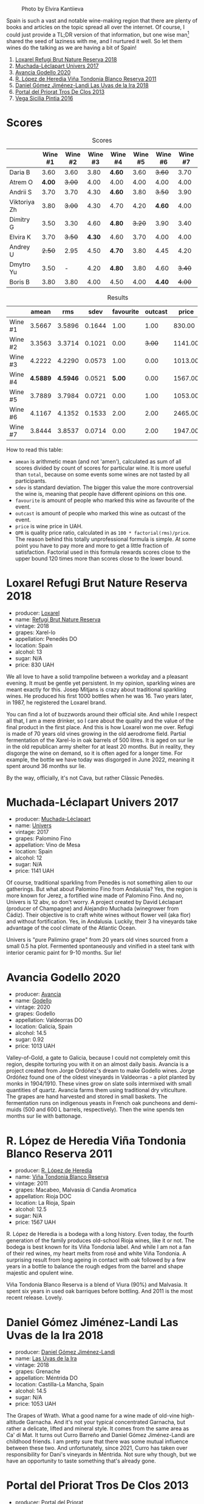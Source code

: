 #+caption: Photo by Elvira Kantiieva
[[file:/images/2022-10-25-a-bit-of-spain/2022-10-26-09-46-09-7376B61D-BD14-4D84-BBFC-483AFC0F60A5-1-105-c.webp]]

Spain is such a vast and notable wine-making region that there are plenty of books and articles on the topic spread all over the internet. Of course, I could just provide a TL;DR version of that information, but one wise man[fn:1] shared the seed of laziness with me, and I nurtured it well. So let them wines do the talking as we are having a bit of Spain!

1. [[barberry:/wines/369320be-e14f-49f3-9d81-f91f826875b7][Loxarel Refugi Brut Nature Reserva 2018]]
2. [[barberry:/wines/64475375-acb6-4d1b-a019-5dc61b01b1dc][Muchada-Léclapart Univers 2017]]
3. [[barberry:/wines/49656def-0966-4b59-84a7-f7bccb6e73ca][Avancia Godello 2020]]
4. [[barberry:/wines/ca7b2b58-fb6d-4110-84f0-aa8b6c7ed3dc][R. López de Heredia Viña Tondonia Blanco Reserva 2011]]
5. [[barberry:/wines/ab4da1d2-3d62-492a-89ed-94de2744b34e][Daniel Gómez Jiménez-Landi Las Uvas de la Ira 2018]]
6. [[barberry:/wines/695bbc4e-f480-49d6-addd-7cea55afba0a][Portal del Priorat Tros De Clos 2013]]
7. [[barberry:/wines/6bccfa7f-66a3-4e5d-8746-cd3580b377bf][Vega Sicilia Pintia 2016]]

[fn:1] Of course it was the famous Vilius from Vilnius!

* Scores
:PROPERTIES:
:ID:                     5c542c08-89e2-4ebf-9ce9-c6dbb0000350
:END:

#+attr_html: :class tasting-scores
#+caption: Scores
#+results: scores
|              | Wine #1 | Wine #2 | Wine #3 | Wine #4 | Wine #5 | Wine #6 | Wine #7 |
|--------------+---------+---------+---------+---------+---------+---------+---------|
| Daria B      |    3.60 |    3.60 |    3.80 | *4.60*  |    3.60 |  +3.60+ |    3.70 |
| Atrem O      |  *4.00* |  +3.00+ |    4.00 | 4.00    |    4.00 |    4.00 |    4.00 |
| Andrii S     |    3.70 |    3.70 |    4.30 | *4.60*  |    3.80 |  +3.50+ |    3.90 |
| Viktoriya Zh |    3.80 |  +3.00+ |    4.30 | 4.70    |    4.20 |  *4.60* |    4.00 |
| Dimitry G    |    3.50 |    3.30 |    4.60 | *4.80*  |  +3.20+ |    3.90 |    3.40 |
| Elvira K     |    3.70 |  +3.50+ |  *4.30* | 4.60    |    3.70 |    4.00 |    4.00 |
| Andrey U     |  +2.50+ |    2.95 |    4.50 | *4.70*  |    3.80 |    4.45 |    4.20 |
| Dmytro Yu    |    3.50 |       - |    4.20 | *4.80*  |    3.80 |    4.60 |  +3.40+ |
| Boris B      |    3.80 |    3.80 |    4.00 | 4.50    |    4.00 |  *4.40* |  +4.00+ |

#+attr_html: :class tasting-scores :rules groups :cellspacing 0 :cellpadding 6
#+caption: Results
#+results: summary
|         |    amean |      rms |   sdev | favourite | outcast |   price |      QPR |
|---------+----------+----------+--------+-----------+---------+---------+----------|
| Wine #1 |   3.5667 |   3.5896 | 0.1644 |      1.00 |    1.00 |  830.00 |   1.5382 |
| Wine #2 |   3.3563 |   3.3714 | 0.1021 |      0.00 |  +3.00+ | 1141.00 |   0.8371 |
| Wine #3 |   4.2222 |   4.2290 | 0.0573 |      1.00 |    0.00 | 1013.00 |   3.3288 |
| Wine #4 | *4.5889* | *4.5946* | 0.0521 |    *5.00* |    0.00 | 1567.00 | *3.8576* |
| Wine #5 |   3.7889 |   3.7984 | 0.0721 |      0.00 |    1.00 | 1053.00 |   1.6668 |
| Wine #6 |   4.1167 |   4.1352 | 0.1533 |      2.00 |    2.00 | 2465.00 |   1.1624 |
| Wine #7 |   3.8444 |   3.8537 | 0.0714 |      0.00 |    2.00 | 1947.00 |   0.9779 |

How to read this table:

- =amean= is arithmetic mean (and not 'amen'), calculated as sum of all scores divided by count of scores for particular wine. It is more useful than =total=, because on some events some wines are not tasted by all participants.
- =sdev= is standard deviation. The bigger this value the more controversial the wine is, meaning that people have different opinions on this one.
- =favourite= is amount of people who marked this wine as favourite of the event.
- =outcast= is amount of people who marked this wine as outcast of the event.
- =price= is wine price in UAH.
- =QPR= is quality price ratio, calculated in as =100 * factorial(rms)/price=. The reason behind this totally unprofessional formula is simple. At some point you have to pay more and more to get a little fraction of satisfaction. Factorial used in this formula rewards scores close to the upper bound 120 times more than scores close to the lower bound.

* Loxarel Refugi Brut Nature Reserva 2018
:PROPERTIES:
:ID:                     68b2a90f-29a0-4727-94ea-a24d0905c390
:END:

#+attr_html: :class bottle-right
[[file:/images/2022-10-25-a-bit-of-spain/2022-09-26-18-34-01-9AA64A2B-CCB2-4D28-A801-9E0D56F58E9C-1-102-o.webp]]

- producer: [[barberry:/producers/b26ec7b9-a4d6-4918-a384-f2f1fb1f2f6a][Loxarel]]
- name: [[barberry:/wines/369320be-e14f-49f3-9d81-f91f826875b7][Refugi Brut Nature Reserva]]
- vintage: 2018
- grapes: Xarel-lo
- appellation: Penedès DO
- location: Spain
- alcohol: 13
- sugar: N/A
- price: 830 UAH

We all love to have a solid trampoline between a workday and a pleasant evening. It must be gentle yet persistent. In my opinion, sparkling wines are meant exactly for this. Josep Mitjans is crazy about traditional sparkling wines. He produced his first 1000 bottles when he was 16. Two years later, in 1987, he registered the Loxarel brand.

You can find a lot of buzzwords around their official site. And while I respect all that, I am a mere drinker, so I care about the quality and the value of the final product in the first place. And this is how Loxarel won me over. Refugi is made of 70 years old vines growing in the old aerodrome field. Partial fermentation of the Xarel-lo in oak barrels of 500 litres. It is aged on sur lie in the old republican army shelter for at least 20 months. But in reality, they disgorge the wine on demand, so it is often aged for a longer time. For example, the bottle we have today was disgorged in June 2022, meaning it spent around 36 months sur lie.

By the way, officially, it's not Cava, but rather Clàssic Penedès.

* Muchada-Léclapart Univers 2017
:PROPERTIES:
:ID:                     fc788736-bac1-40c7-8571-37c052f1849f
:END:

#+attr_html: :class bottle-right
[[file:/images/2022-10-25-a-bit-of-spain/2022-09-26-18-53-19-8427D758-DF7F-4227-A6A3-648DA6AE3A0B-1-102-o.webp]]

- producer: [[barberry:/producers/cd1b94b8-6014-440d-8876-b6897a61770e][Muchada-Léclapart]]
- name: [[barberry:/wines/64475375-acb6-4d1b-a019-5dc61b01b1dc][Univers]]
- vintage: 2017
- grapes: Palomino Fino
- appellation: Vino de Mesa
- location: Spain
- alcohol: 12
- sugar: N/A
- price: 1141 UAH

Of course, traditional sparkling from Penedès is not something alien to our gatherings. But what about Palomino Fino from Andalusia? Yes, the region is more known for Jerez, a fortified wine made of Palomino Fino. And no, Univers is 12 abv, so don't worry. A project created by David Léclapart (producer of Champagne) and Alejandro Muchada (winegrower from Cádiz). Their objective is to craft white wines without flower veil (aka flor) and without fortification. Yes, in Andalusia. Luckily, their 3 ha vineyards take advantage of the cool climate of the Atlantic Ocean.

Univers is "pure Palimino grape" from 20 years old vines sourced from a small 0.5 ha plot. Fermented spontaneously and vinified in a steel tank with interior ceramic paint for 9-10 months. Sur lie!

* Avancia Godello 2020
:PROPERTIES:
:ID:                     af4dcf79-d4db-4848-8646-c6d2965ffad3
:END:

#+attr_html: :class bottle-right
[[file:/images/2022-10-25-a-bit-of-spain/2022-10-13-15-00-24-IMG-2742.webp]]

- producer: [[barberry:/producers/d636a6a2-57ca-41e9-98f7-50045514af83][Avancia]]
- name: [[barberry:/wines/49656def-0966-4b59-84a7-f7bccb6e73ca][Godello]]
- vintage: 2020
- grapes: Godello
- appellation: Valdeorras DO
- location: Galicia, Spain
- alcohol: 14.5
- sugar: 0.92
- price: 1013 UAH

Valley-of-Gold, a gate to Galicia, because I could not completely omit this region, despite torturing you with it on an almost daily basis. Avancia is a project created from Jorge Ordóñez's dream to make Godello wines. Jorge Ordóñez found one of the oldest vineyards in Valdeorras - a plot planted by monks in 1904/1910. These vines grow on slate soils intermixed with small quantities of quartz. Avancia farms them using traditional dry viticulture. The grapes are hand harvested and stored in small baskets. The fermentation runs on indigenous yeasts in French oak puncheons and demi-muids (500 and 600 L barrels, respectively). Then the wine spends ten months sur lie with battonage.

* R. López de Heredia Viña Tondonia Blanco Reserva 2011
:PROPERTIES:
:ID:                     5a5582a3-293f-407a-85f2-660110002236
:END:

#+attr_html: :class bottle-right
[[file:/images/2022-10-25-a-bit-of-spain/2022-09-17-20-20-14-IMG-2244.webp]]

- producer: [[barberry:/producers/d048b1cd-89b4-413e-a5f7-50ace090907c][R. López de Heredia]]
- name: [[barberry:/wines/ca7b2b58-fb6d-4110-84f0-aa8b6c7ed3dc][Viña Tondonia Blanco Reserva]]
- vintage: 2011
- grapes: Macabeo, Malvasia di Candia Aromatica
- appellation: Rioja DOC
- location: La Rioja, Spain
- alcohol: 12.5
- sugar: N/A
- price: 1567 UAH

R. López de Heredia is a bodega with a long history. Even today, the fourth generation of the family produces old-school Rioja wines, like it or not. The bodega is best known for its Viña Tondonia label. And while I am not a fan of their red wines, my heart melts from rosé and white Viña Tondonia. A surprising result from long ageing in contact with oak followed by a few years in a bottle to balance the rough edges from the barrel and shape majestic and opulent wine.

Viña Tondonia Blanco Reserva is a blend of Viura (90%) and Malvasia. It spent six years in used oak barriques before bottling. And 2011 is the most recent release. Lovely.

* Daniel Gómez Jiménez-Landi Las Uvas de la Ira 2018
:PROPERTIES:
:ID:                     57bb85db-282f-4cee-8066-8d8d69e8a49a
:END:

#+attr_html: :class bottle-right
[[file:/images/2022-10-25-a-bit-of-spain/2022-09-26-19-19-03-71085CA1-5E72-4CC0-84F0-E74F43A40995-1-102-o.webp]]

- producer: [[barberry:/producers/92082515-643a-4da7-92db-c7f1d3264206][Daniel Gómez Jiménez-Landi]]
- name: [[barberry:/wines/ab4da1d2-3d62-492a-89ed-94de2744b34e][Las Uvas de la Ira]]
- vintage: 2018
- grapes: Grenache
- appellation: Méntrida DO
- location: Castilla-La Mancha, Spain
- alcohol: 14.5
- sugar: N/A
- price: 1053 UAH

The Grapes of Wrath. What a good name for a wine made of old-vine high-altitude Garnacha. And it's not your typical concentrated Garnacha, but rather a delicate, lifted and mineral style. It comes from the same area as Ca' di Mat. It turns out Curro Barreño and Daniel Gómez Jiménez-Landi are childhood friends. I am pretty sure that there was some mutual influence between these two. And unfortunately, since 2021, Curro has taken over responsibility for Dani's vineyards in Méntrida. Not sure why though, but we have an opportunity to taste something that's already gone.

* Portal del Priorat Tros De Clos 2013
:PROPERTIES:
:ID:                     ea7c9886-b9fe-44cb-b958-47c3e246acd7
:END:

#+attr_html: :class bottle-right
[[file:/images/2022-10-25-a-bit-of-spain/2022-10-13-15-01-05-IMG-2739.webp]]

- producer: [[barberry:/producers/824f09b6-4bf5-43fa-8d2f-09eb5092be8a][Portal del Priorat]]
- name: [[barberry:/wines/695bbc4e-f480-49d6-addd-7cea55afba0a][Tros De Clos]]
- vintage: 2013
- grapes: Cariñena
- appellation: Priorat DOC
- location: Catalonia, Spain
- alcohol: 14.5
- sugar: 1.3
- price: 2465 UAH

Priorat is a ruggedly beautiful region in Catalonia. For more than 1000 years, it was an important wine-growing region until phylloxera ruined vineyards. Many abandoned this land, but you can't resist its potential. Luckily, in the 70s, some crazy guys went on a quest to return this name to its previous glory.

Tros De Clos is a rare gem. It's a 60+ years old Cariñena growing on slate "Llicorella" mixed with gravel. It spent 12 months in French oak barrels before bottling. By who? Why, Alfredo Arribas, an architect and a winemaker. His shift to wine started in 2001 after acquiring the estate Clos del Portal in Priorat. Today the domain owns more than 50 hectares, where half is dedicated to vineyards and the rest to olive and almond trees. And Mediterranean forest surrounds them. Majestic place.

* Vega Sicilia Pintia 2016
:PROPERTIES:
:ID:                     e9a3420a-df3c-4e8e-b974-b7dada5e64e1
:END:

#+attr_html: :class bottle-right
[[file:/images/2022-10-25-a-bit-of-spain/2022-09-23-21-12-29-IMG-2423.webp]]

- producer: [[barberry:/producers/81f2be35-3c3e-488d-9a92-cbb84ee3b4f0][Vega Sicilia]]
- name: [[barberry:/wines/6bccfa7f-66a3-4e5d-8746-cd3580b377bf][Pintia]]
- vintage: 2016
- grapes: Tempranillo
- appellation: Toro DO
- location: Castile and León, Spain
- alcohol: 14.5
- sugar: 1.6
- price: 1947 UAH

Hehe, Vega Sicilia. A famous bodega from Ribera del Duero has a side project in Toro called Pintia. The region is getting more and more attention over time. Partially thanks to gifted and well-respected winemakers that opened new wineries here. And since Toro is not as prestigious as Rioja, Priorat or Ribera del Duero, wines from this region usually have incredible value for money.

Pintia is made of 100% Tempranillo. After arriving at the winery, the grapes spend 12 hours in a cold room to preserve fruitiness. Cold maceration for five days, and then it continues in oak. The wine ages in French (70%) and American (30%) oak for 12 months.

